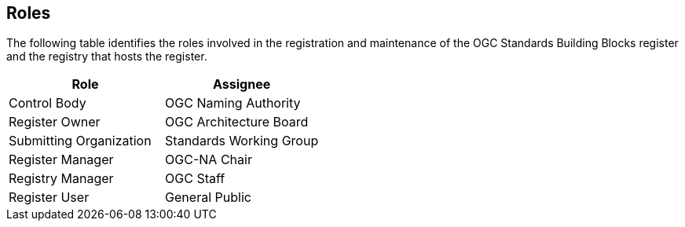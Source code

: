 [[roles]]
== Roles

The following table identifies the roles involved in the registration and maintenance of the OGC Standards Building Blocks register and the registry that hosts the register.

[cols="1,1",options="header"]
|===
|Role
|Assignee

|Control Body
|OGC Naming Authority

|Register Owner
|OGC Architecture Board

|Submitting Organization
|Standards Working Group

|Register Manager
|OGC-NA Chair

|Registry Manager
|OGC Staff

|Register User
|General Public

|===